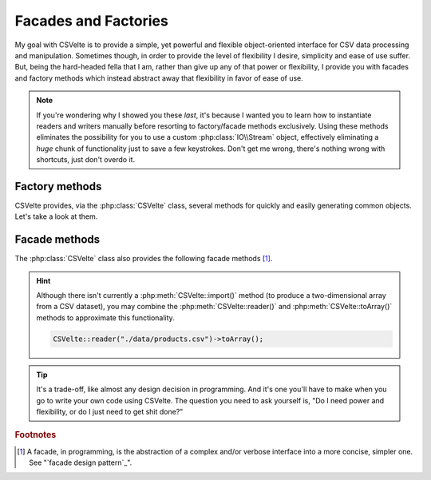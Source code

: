 #####################
Facades and Factories
#####################

My goal with CSVelte is to provide a simple, yet powerful and flexible object-oriented interface for CSV data processing and manipulation. Sometimes though, in order to provide the level of flexibility I desire, simplicity and ease of use suffer. But, being the hard-headed fella that I am, rather than give up any of that power or flexibility, I  provide you with facades and factory methods which instead abstract away that flexibility in favor of ease of use.

.. note::

    If you're wondering why I showed you these *last*, it's because I wanted you to learn how to instantiate readers and writers manually before resorting to factory/facade methods exclusively. Using these methods eliminates the possibility for you to use a custom :php:class:`IO\\Stream` object, effectively eliminating a *huge* chunk of functionality just to save a few keystrokes. Don't get me wrong, there's nothing wrong with shortcuts, just don't overdo it.

Factory methods
===============

CSVelte provides, via the :php:class:`CSVelte` class, several methods for quickly and easily generating common objects. Let's take a look at them.

.. php:class:: CSVelte
   :hidden:

.. php:staticmethod:: reader($uri [, $flavor = null ] )

   :param string $uri: A fully-qualified stream URI or the path to a local file.
   :param array|Flavor $flavor: An explicit flavor object or an array of flavor attributes to pass to the reader.
   :returns: Reader object for specified stream URI or file
   :throws: :php:exc:`Exception\\IOException`

    Reader factory method. Provides a shortcut for creating a :php:class:`Reader` object.

    .. code-block:: php

        <?php
        foreach (CSVelte::reader("./data/inventory.csv") as $line_no => $row) {
            do_something_with($row);
        }

.. php:staticmethod:: writer($uri [, $flavor = null ] )

   :param string $uri: A fully-qualified stream URI or the path to a local file.
   :param array|Flavor $flavor: An explicit flavor object or an array of flavor attributes to pass to the reader.
   :returns: Writer object for specified stream URI or file

    Writer factory method. Provides a shortcut for creating a :php:class:`Writer` object.

    .. code-block:: php

        <?php
        $data = some_func_that_returns_tabular_data();
        CSVelte::writer("./data/reports.csv", [
            'delimiter' => "\t",
            'lineTerminator' => "\n"
        ])->writeRows($data);

.. _csvelte-facade-methods:

Facade methods
==============

The :php:class:`CSVelte` class also provides the following facade methods [#]_.

.. php:class:: CSVelte
   :hidden:

.. php:staticmethod:: export($uri [, $data [, $flavor = null ]] )

   :param string $uri: A fully-qualified stream URI or the path to a local file.
   :param mixed $data: Anything that can be passed to Writer::writeRows()
   :param array|Flavor $flavor: An explicit flavor object or an array of flavor attributes to pass to the reader.
   :returns: The number of rows written to the output stream.

    Writer facade method. Provides a shortcut for exporting tabular data to a stream or local file.

    .. code-block:: php

        <?php
        $data = some_func_that_returns_tabular_data();
        CSVelte::export("./data/reports.csv", $data, [
            'delimiter' => "\t",
            'lineTerminator' => "\n"
        ]);

.. hint::

    Although there isn't currently a :php:meth:`CSVelte::import()` method (to produce a two-dimensional array from a CSV dataset), you may combine the :php:meth:`CSVelte::reader()` and :php:meth:`CSVelte::toArray()` methods to approximate this functionality.

    .. code-block:: php

        CSVelte::reader("./data/products.csv")->toArray();

.. todo::

    Once you have a little more time, elaborate on the trade-off concept and provide some examples of when each interface is appropriate (facade or plain object instantiation). Don't forget there is half a page of text I wrote for this just dumped into the examples file.

.. todo::

    * Need to refactor ``CSVelte`` class. It should be using ``IO\Stream`` rather than ``IO\File``. ``IO\File`` is going to be deleted anyway I believe.
    * Update API docs for ``CSVelte`` methods. Flavor param accepts array or flavor now
    * Now throws IOException rather than the ones it mentions

.. tip::

     It's a trade-off, like almost any design decision in programming. And it's one you'll have to make when you go to write your own code using CSVelte. The question you need to ask yourself is, "Do I need power and flexibility, or do I just need to get shit done?"

.. rubric:: Footnotes

.. [#] A facade, in programming, is the abstraction of a complex and/or verbose interface into a more concise, simpler one. See "`facade design pattern`_".
